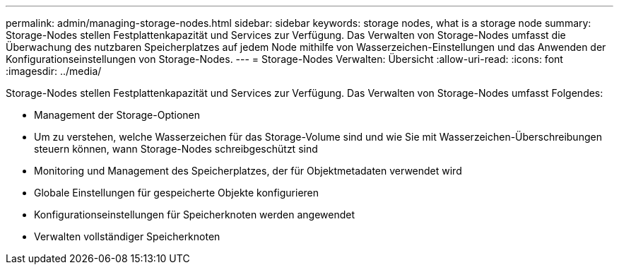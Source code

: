 ---
permalink: admin/managing-storage-nodes.html 
sidebar: sidebar 
keywords: storage nodes, what is a storage node 
summary: Storage-Nodes stellen Festplattenkapazität und Services zur Verfügung. Das Verwalten von Storage-Nodes umfasst die Überwachung des nutzbaren Speicherplatzes auf jedem Node mithilfe von Wasserzeichen-Einstellungen und das Anwenden der Konfigurationseinstellungen von Storage-Nodes. 
---
= Storage-Nodes Verwalten: Übersicht
:allow-uri-read: 
:icons: font
:imagesdir: ../media/


[role="lead"]
Storage-Nodes stellen Festplattenkapazität und Services zur Verfügung. Das Verwalten von Storage-Nodes umfasst Folgendes:

* Management der Storage-Optionen
* Um zu verstehen, welche Wasserzeichen für das Storage-Volume sind und wie Sie mit Wasserzeichen-Überschreibungen steuern können, wann Storage-Nodes schreibgeschützt sind
* Monitoring und Management des Speicherplatzes, der für Objektmetadaten verwendet wird
* Globale Einstellungen für gespeicherte Objekte konfigurieren
* Konfigurationseinstellungen für Speicherknoten werden angewendet
* Verwalten vollständiger Speicherknoten

